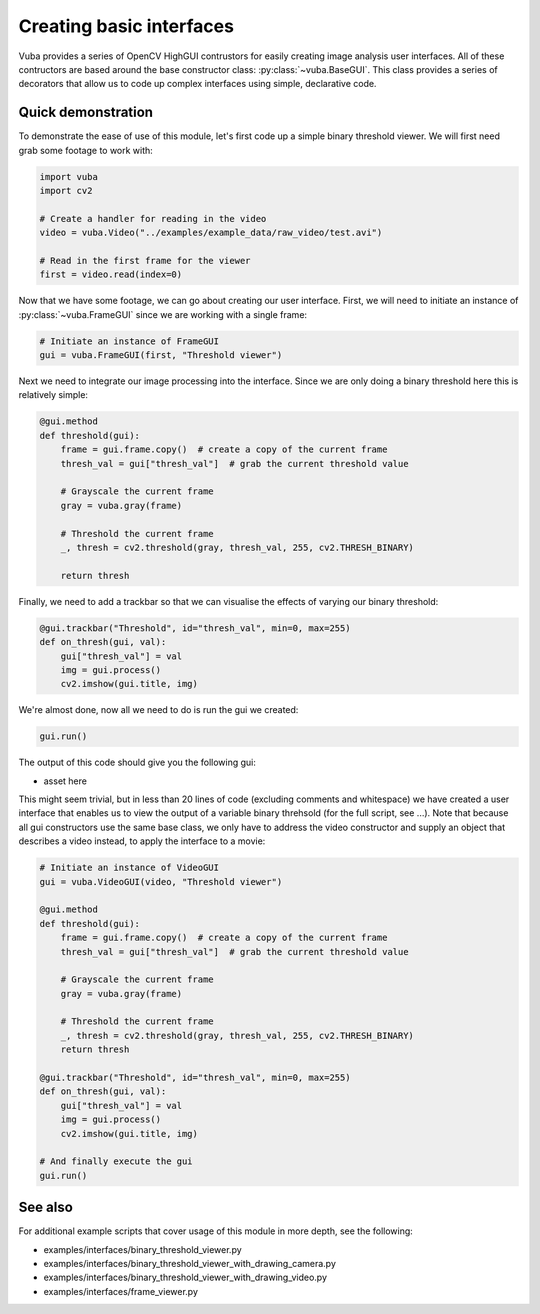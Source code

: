 .. _basic-interfaces:

Creating basic interfaces
=========================

Vuba provides a series of OpenCV HighGUI contrustors for easily creating image analysis user interfaces. All of these contructors are based around the base constructor class: :py:class:`~vuba.BaseGUI`. This class provides a series of decorators that allow us to code up complex interfaces using simple, declarative code. 

Quick demonstration
-------------------

To demonstrate the ease of use of this module, let's first code up a simple binary threshold viewer. We will first need grab some footage to work with:

.. code-block:: python

	import vuba
	import cv2

	# Create a handler for reading in the video
	video = vuba.Video("../examples/example_data/raw_video/test.avi")

	# Read in the first frame for the viewer
	first = video.read(index=0)

Now that we have some footage, we can go about creating our user interface. First, we will need to initiate an instance of :py:class:`~vuba.FrameGUI` since we are working with a single frame:

.. code-block:: python

	# Initiate an instance of FrameGUI
	gui = vuba.FrameGUI(first, "Threshold viewer")

Next we need to integrate our image processing into the interface. Since we are only doing a binary threshold here this is relatively simple:

.. code-block:: python

	@gui.method
	def threshold(gui):
	    frame = gui.frame.copy()  # create a copy of the current frame
	    thresh_val = gui["thresh_val"]  # grab the current threshold value

	    # Grayscale the current frame
	    gray = vuba.gray(frame)

	    # Threshold the current frame
	    _, thresh = cv2.threshold(gray, thresh_val, 255, cv2.THRESH_BINARY)

	    return thresh

Finally, we need to add a trackbar so that we can visualise the effects of varying our binary threshold:

.. code-block:: python

	@gui.trackbar("Threshold", id="thresh_val", min=0, max=255)
	def on_thresh(gui, val):
	    gui["thresh_val"] = val
	    img = gui.process()
	    cv2.imshow(gui.title, img)

We're almost done, now all we need to do is run the gui we created:

.. code-block:: python

	gui.run()

The output of this code should give you the following gui:

* asset here

This might seem trivial, but in less than 20 lines of code (excluding comments and whitespace) we have created a user interface that enables us to view the output of a variable binary threhsold (for the full script, see ...). Note that because all gui constructors use the same base class, we only have to address the video constructor and supply an object that describes a video instead, to apply the interface to a movie:

.. code-block:: python

	# Initiate an instance of VideoGUI
	gui = vuba.VideoGUI(video, "Threshold viewer")

	@gui.method
	def threshold(gui):
	    frame = gui.frame.copy()  # create a copy of the current frame
	    thresh_val = gui["thresh_val"]  # grab the current threshold value

	    # Grayscale the current frame
	    gray = vuba.gray(frame)

	    # Threshold the current frame
	    _, thresh = cv2.threshold(gray, thresh_val, 255, cv2.THRESH_BINARY)
	    return thresh

	@gui.trackbar("Threshold", id="thresh_val", min=0, max=255)
	def on_thresh(gui, val):
	    gui["thresh_val"] = val
	    img = gui.process()
	    cv2.imshow(gui.title, img)

	# And finally execute the gui
	gui.run()

See also 
--------

For additional example scripts that cover usage of this module in more depth, see the following:

- examples/interfaces/binary_threshold_viewer.py
- examples/interfaces/binary_threshold_viewer_with_drawing_camera.py
- examples/interfaces/binary_threshold_viewer_with_drawing_video.py
- examples/interfaces/frame_viewer.py


